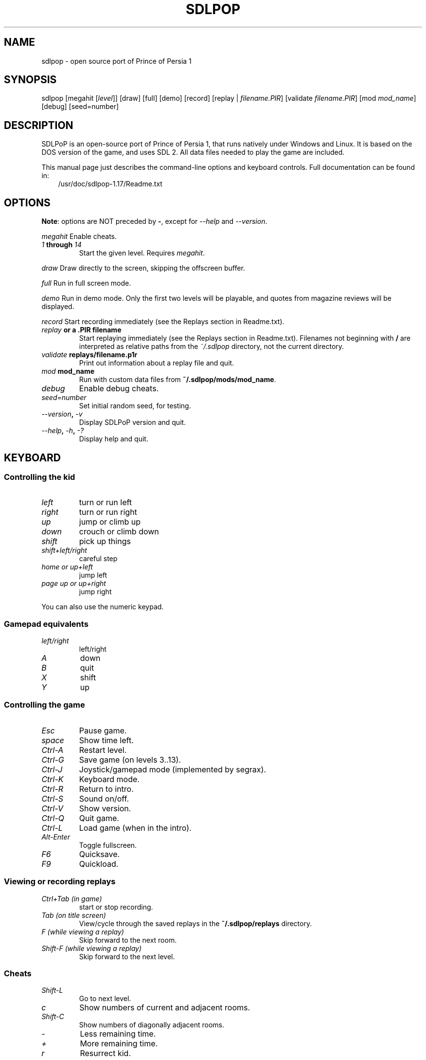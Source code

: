 .\" Man page generated from reStructuredText.
.
.TH SDLPOP 6 "2017-03-17" "1.17" "SlackBuilds.org"
.SH NAME
sdlpop \- open source port of Prince of Persia 1
.
.nr rst2man-indent-level 0
.
.de1 rstReportMargin
\\$1 \\n[an-margin]
level \\n[rst2man-indent-level]
level margin: \\n[rst2man-indent\\n[rst2man-indent-level]]
-
\\n[rst2man-indent0]
\\n[rst2man-indent1]
\\n[rst2man-indent2]
..
.de1 INDENT
.\" .rstReportMargin pre:
. RS \\$1
. nr rst2man-indent\\n[rst2man-indent-level] \\n[an-margin]
. nr rst2man-indent-level +1
.\" .rstReportMargin post:
..
.de UNINDENT
. RE
.\" indent \\n[an-margin]
.\" old: \\n[rst2man-indent\\n[rst2man-indent-level]]
.nr rst2man-indent-level -1
.\" new: \\n[rst2man-indent\\n[rst2man-indent-level]]
.in \\n[rst2man-indent\\n[rst2man-indent-level]]u
..
.\" RST source for sdlpop(6) man page. Convert with:
.
.\" rst2man.py sdlpop.rst > sdlpop.6
.
.\" rst2man.py comes from the SBo development/docutils package.
.
.SH SYNOPSIS
.sp
sdlpop [megahit [\fIlevel\fP]] [draw] [full] [demo] [record] [replay | \fIfilename.PIR\fP] [validate \fIfilename.PIR\fP] [mod \fImod_name\fP] [debug] [seed=number]
.SH DESCRIPTION
.sp
SDLPoP is an open\-source port of Prince of Persia 1, that runs natively under Windows and Linux. It is based on the DOS version of the game, and uses SDL 2.  All data files needed to play the game are included.
.sp
This manual page just describes the command\-line options and keyboard controls.
Full documentation can be found in:
.INDENT 0.0
.INDENT 3.5
/usr/doc/sdlpop\-1.17/Readme.txt
.UNINDENT
.UNINDENT
.SH OPTIONS
.sp
\fBNote\fP: options are NOT preceded by \fB\-\fP, except for \fI\-\-help\fP and \fI\-\-version\fP\&.
.sp
\fImegahit\fP   Enable cheats.
.INDENT 0.0
.TP
.B \fI1\fP through \fI14\fP
Start the given level. Requires \fImegahit\fP\&.
.UNINDENT
.sp
\fIdraw\fP      Draw directly to the screen, skipping the offscreen buffer.
.sp
\fIfull\fP      Run in full screen mode.
.sp
\fIdemo\fP      Run in demo mode. Only the first two levels will be playable, and quotes from magazine reviews will be displayed.
.sp
\fIrecord\fP    Start recording immediately (see the Replays section in Readme.txt).
.INDENT 0.0
.TP
.B \fIreplay\fP or a .PIR filename
Start replaying immediately (see the Replays section in Readme.txt).
Filenames not beginning with \fB/\fP are interpreted as relative paths
from the \fI~/.sdlpop\fP directory, not the current directory.
.TP
.B \fIvalidate\fP \fBreplays/filename.p1r\fP
Print out information about a replay file and quit.
.TP
.B \fImod\fP \fBmod_name\fP
Run with custom data files from \fB~/.sdlpop/mods/mod_name\fP\&.
.TP
.B \fIdebug\fP
Enable debug cheats.
.TP
.B \fIseed=number\fP
Set initial random seed, for testing.
.TP
.B \fI\-\-version\fP, \fI\-v\fP
Display SDLPoP version and quit.
.TP
.B \fI\-\-help\fP, \fI\-h\fP, \fI\-?\fP
Display help and quit.
.UNINDENT
.SH KEYBOARD
.SS Controlling the kid
.INDENT 0.0
.TP
.B \fIleft\fP
turn or run left
.TP
.B \fIright\fP
turn or run right
.TP
.B \fIup\fP
jump or climb up
.TP
.B \fIdown\fP
crouch or climb down
.TP
.B \fIshift\fP
pick up things
.TP
.B \fIshift+left/right\fP
careful step
.TP
.B \fIhome or up+left\fP
jump left
.TP
.B \fIpage up or up+right\fP
jump right
.UNINDENT
.sp
You can also use the numeric keypad.
.SS Gamepad equivalents
.INDENT 0.0
.TP
.B \fIleft/right\fP
left/right
.TP
.B \fIA\fP
down
.TP
.B \fIB\fP
quit
.TP
.B \fIX\fP
shift
.TP
.B \fIY\fP
up
.UNINDENT
.SS Controlling the game
.INDENT 0.0
.TP
.B \fIEsc\fP
Pause game.
.TP
.B \fIspace\fP
Show time left.
.TP
.B \fICtrl\-A\fP
Restart level.
.TP
.B \fICtrl\-G\fP
Save game (on levels 3..13).
.TP
.B \fICtrl\-J\fP
Joystick/gamepad mode (implemented by segrax).
.TP
.B \fICtrl\-K\fP
Keyboard mode.
.TP
.B \fICtrl\-R\fP
Return to intro.
.TP
.B \fICtrl\-S\fP
Sound on/off.
.TP
.B \fICtrl\-V\fP
Show version.
.TP
.B \fICtrl\-Q\fP
Quit game.
.TP
.B \fICtrl\-L\fP
Load game (when in the intro).
.TP
.B \fIAlt\-Enter\fP
Toggle fullscreen.
.TP
.B \fIF6\fP
Quicksave.
.TP
.B \fIF9\fP
Quickload.
.UNINDENT
.SS Viewing or recording replays
.INDENT 0.0
.TP
.B \fICtrl+Tab (in game)\fP
start or stop recording.
.TP
.B \fITab (on title screen)\fP
View/cycle through the saved replays in the \fB~/.sdlpop/replays\fP directory.
.TP
.B \fIF (while viewing a replay)\fP
Skip forward to the next room.
.TP
.B \fIShift\-F (while viewing a replay)\fP
Skip forward to the next level.
.UNINDENT
.SS Cheats
.INDENT 0.0
.TP
.B \fIShift\-L\fP
Go to next level.
.TP
.B \fIc\fP
Show numbers of current and adjacent rooms.
.TP
.B \fIShift\-C\fP
Show numbers of diagonally adjacent rooms.
.TP
.B \fI\-\fP
Less remaining time.
.TP
.B \fI+\fP
More remaining time.
.TP
.B \fIr\fP
Resurrect kid.
.TP
.B \fIk\fP
Kill guard.
.TP
.B \fIShift\-I\fP
Flip screen upside\-down.
.TP
.B \fIShift\-W\fP
Slow falling.
.TP
.B \fIh\fP
Look at room to the left.
.TP
.B \fIj\fP
Look at room to the right.
.TP
.B \fIu\fP
Look at room above.
.TP
.B \fIn\fP
Look at room below.
.TP
.B \fIShift\-B\fP
Toggle hiding of non\-animated objects.
.TP
.B \fIShift\-S\fP
Restore lost hit\-point (like a small red potion).
.TP
.B \fIShift\-T\fP
Give more hit\-points (like a big red potion).
.UNINDENT
.SS Debug cheats
.INDENT 0.0
.TP
.B \fI[\fP
Shift kid 1 pixel to the left.
.TP
.B \fI]\fP
Shift kid 1 pixel to the right.
.TP
.B \fIt\fP
Toggle timer.
.UNINDENT
.SH FILES
.INDENT 0.0
.TP
.B \fI/usr/share/games/sdlpop/\fP
Game data files, including graphics, levels, and music.
.TP
.B \fI~/.sdlpop/\fP
Per\-user game directory, created the first time \fBsdlpop\fP is run.
The game changes directory here before running.
Contains symlinks to the data files, and:
.TP
.B \fI~/.sdlpop/SDLPoP.ini\fP
Config file for sdlpop. Copied (not symlinked) from the data directory,
so it can be edited as desired. See the comments in \fBSDLPoP.ini\fP itself
for a description.
.UNINDENT
.SH COPYRIGHT
.sp
See the file /usr/doc/sdlpop\-1.17/gpl\-3.0.txt for license information.
.SH AUTHORS
.sp
sdlpop was written by David from forum.princed.org, with contributions
from other forum members.
.sp
This man page written for the SlackBuilds.org project
by B. Watson, and is licensed under the WTFPL.
.SH SEE ALSO
.sp
Homepage: \fI\%http://www.popot.org/get_the_games.php?game=SDLPoP\fP
.sp
Topic in forum: \fI\%http://forum.princed.org/viewtopic.php?f=69&t=3512\fP
.sp
GitHub: \fI\%https://github.com/NagyD/SDLPoP\fP
.\" Generated by docutils manpage writer.
.
